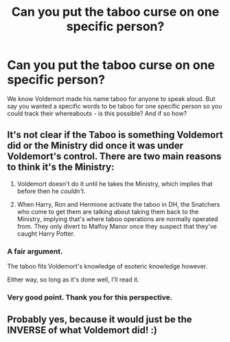 #+TITLE: Can you put the taboo curse on one specific person?

* Can you put the taboo curse on one specific person?
:PROPERTIES:
:Author: Auteurdelabre
:Score: 2
:DateUnix: 1571202393.0
:DateShort: 2019-Oct-16
:FlairText: Discussion
:END:
We know Voldemort made his name taboo for anyone to speak aloud. But say you wanted a specific words to be taboo for one specific person so you could track their whereabouts - is this possible? And if so how?


** It's not clear if the Taboo is something Voldemort did or the Ministry did once it was under Voldemort's control. There are two main reasons to think it's the Ministry:

1. Voldemort doesn't do it until he takes the Ministry, which implies that before then he /couldn't/.

2. When Harry, Ron and Hermione activate the taboo in DH, the Snatchers who come to get them are talking about taking them back to the Ministry, implying that's where taboo operations are normally operated from. They only divert to Malfoy Manor once they suspect that they've caught Harry Potter.
:PROPERTIES:
:Author: Taure
:Score: 10
:DateUnix: 1571210160.0
:DateShort: 2019-Oct-16
:END:

*** A fair argument.

The taboo fits Voldemort's knowledge of esoteric knowledge however.

Either way, so long as it's done well, I'll read it.
:PROPERTIES:
:Score: 2
:DateUnix: 1571249580.0
:DateShort: 2019-Oct-16
:END:


*** Very good point. Thank you for this perspective.
:PROPERTIES:
:Author: Auteurdelabre
:Score: 1
:DateUnix: 1571281986.0
:DateShort: 2019-Oct-17
:END:


** Probably yes, because it would just be the INVERSE of what Voldemort did! :)
:PROPERTIES:
:Score: 3
:DateUnix: 1571204486.0
:DateShort: 2019-Oct-16
:END:
